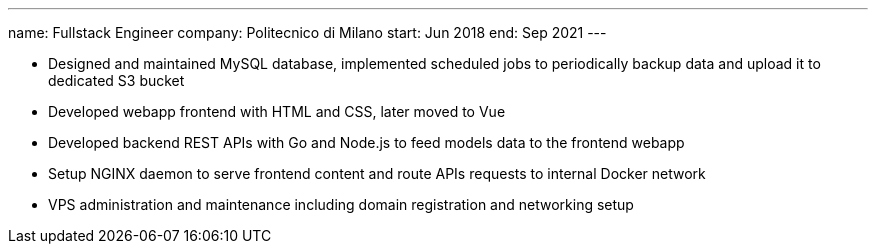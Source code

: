 ---
name: Fullstack Engineer
company: Politecnico di Milano
start: Jun 2018
end: Sep 2021
---

- Designed and maintained MySQL database, implemented scheduled jobs to periodically backup data and upload it to dedicated S3 bucket
- Developed webapp frontend with HTML and CSS, later moved to Vue
- Developed backend REST APIs with Go and Node.js to feed models data to the frontend webapp
- Setup NGINX daemon to serve frontend content and route APIs requests to internal Docker network
- VPS administration and maintenance including domain registration and networking setup